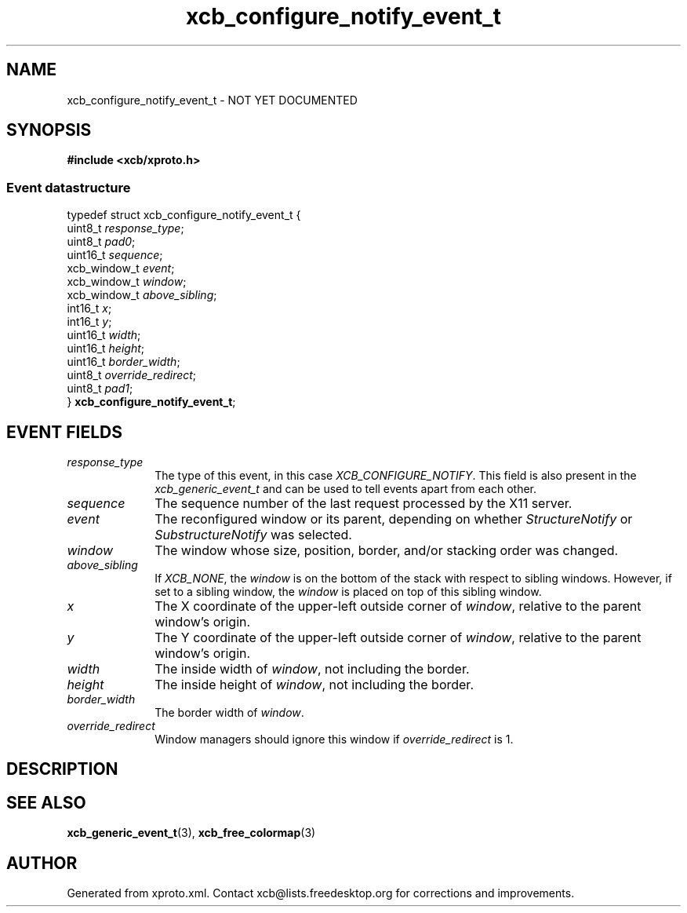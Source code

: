 .TH xcb_configure_notify_event_t 3  "libxcb 1.13" "X Version 11" "XCB Events"
.ad l
.SH NAME
xcb_configure_notify_event_t \- NOT YET DOCUMENTED
.SH SYNOPSIS
.hy 0
.B #include <xcb/xproto.h>
.PP
.SS Event datastructure
.nf
.sp
typedef struct xcb_configure_notify_event_t {
    uint8_t      \fIresponse_type\fP;
    uint8_t      \fIpad0\fP;
    uint16_t     \fIsequence\fP;
    xcb_window_t \fIevent\fP;
    xcb_window_t \fIwindow\fP;
    xcb_window_t \fIabove_sibling\fP;
    int16_t      \fIx\fP;
    int16_t      \fIy\fP;
    uint16_t     \fIwidth\fP;
    uint16_t     \fIheight\fP;
    uint16_t     \fIborder_width\fP;
    uint8_t      \fIoverride_redirect\fP;
    uint8_t      \fIpad1\fP;
} \fBxcb_configure_notify_event_t\fP;
.fi
.br
.hy 1
.SH EVENT FIELDS
.IP \fIresponse_type\fP 1i
The type of this event, in this case \fIXCB_CONFIGURE_NOTIFY\fP. This field is also present in the \fIxcb_generic_event_t\fP and can be used to tell events apart from each other.
.IP \fIsequence\fP 1i
The sequence number of the last request processed by the X11 server.
.IP \fIevent\fP 1i
The reconfigured window or its parent, depending on whether \fIStructureNotify\fP
or \fISubstructureNotify\fP was selected.
.IP \fIwindow\fP 1i
The window whose size, position, border, and/or stacking order was changed.
.IP \fIabove_sibling\fP 1i
If \fIXCB_NONE\fP, the \fIwindow\fP is on the bottom of the stack with respect to
sibling windows. However, if set to a sibling window, the \fIwindow\fP is placed on
top of this sibling window.
.IP \fIx\fP 1i
The X coordinate of the upper-left outside corner of \fIwindow\fP, relative to the
parent window's origin.
.IP \fIy\fP 1i
The Y coordinate of the upper-left outside corner of \fIwindow\fP, relative to the
parent window's origin.
.IP \fIwidth\fP 1i
The inside width of \fIwindow\fP, not including the border.
.IP \fIheight\fP 1i
The inside height of \fIwindow\fP, not including the border.
.IP \fIborder_width\fP 1i
The border width of \fIwindow\fP.
.IP \fIoverride_redirect\fP 1i
Window managers should ignore this window if \fIoverride_redirect\fP is 1.
.SH DESCRIPTION
.SH SEE ALSO
.BR xcb_generic_event_t (3),
.BR xcb_free_colormap (3)
.SH AUTHOR
Generated from xproto.xml. Contact xcb@lists.freedesktop.org for corrections and improvements.
